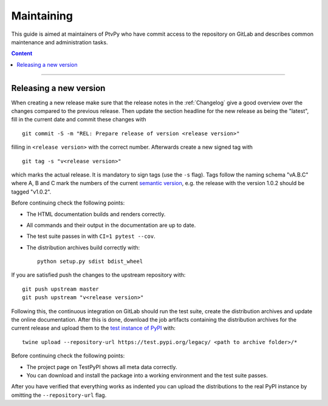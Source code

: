 .. highlight:: none

.. _Maintaining:

===========
Maintaining
===========

This guide is aimed at maintainers of PtvPy who have commit access to the repository
on GitLab and describes common maintenance and administration tasks.

.. contents:: Content
   :local:

----


.. _Releasing a new version:

Releasing a new version
=======================

When creating a new release make sure that the release notes in the :ref:`Changelog`
give a good overview over the changes compared to the previous release.
Then update the section headline for the new release as being the "latest", fill in the
current date and commit these changes with ::

    git commit -S -m "REL: Prepare release of version <release version>"

filling in ``<release version>`` with the correct number.
Afterwards create a new signed tag with ::

    git tag -s "v<release version>"

which marks the actual release.
It is mandatory to sign tags (use the ``-s`` flag).
Tags follow the naming schema "vA.B.C" where A, B and C mark the numbers of the current
`semantic version`_, e.g. the release with the version 1.0.2 should be tagged "v1.0.2".

.. _semantic version: https://semver.org/spec/v2.0.0.html

Before continuing check the following points:

- The HTML documentation builds and renders correctly.
- All commands and their output in the documentation are up to date.
- The test suite passes in with ``CI=1 pytest --cov``.
- The distribution archives build correctly with::

    python setup.py sdist bdist_wheel

If you are satisfied push the changes to the upstream repository with::

    git push upstream master
    git push upstream "v<release version>"

Following this, the continuous integration on GitLab should run the test suite, create
the distribution archives and update the online documentation.
After this is done, download the job artifacts containing the distribution archives for
the current release and upload them to the `test instance of PyPI`_ with::

    twine upload --repository-url https://test.pypi.org/legacy/ <path to archive folder>/*

.. _test instance of PyPI: https://packaging.python.org/guides/using-testpypi/

Before continuing check the following points:

- The project page on TestPyPI shows all meta data correctly.
- You can download and install the package into a working environment and the test suite
  passes.

After you have verified that everything works as indented you can upload the
distributions to the real PyPI instance by omitting the ``--repository-url`` flag.
